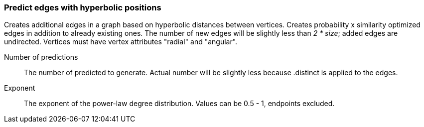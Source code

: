 ### Predict edges with hyperbolic positions

Creates additional edges in a graph based on
hyperbolic distances between vertices. 
Creates probability x similarity optimized edges in addition
to already existing ones. The number of new edges will be 
slightly less than _2 * size_; added edges are undirected.
Vertices must have vertex attributes "radial" and "angular".

====
[[size]] Number of predictions::
The number of predicted to generate. Actual number will be 
slightly less because .distinct is applied to the edges.

[[exponent]] Exponent::
The exponent of the power-law degree distribution. 
Values can be 0.5 - 1, endpoints excluded.
====

